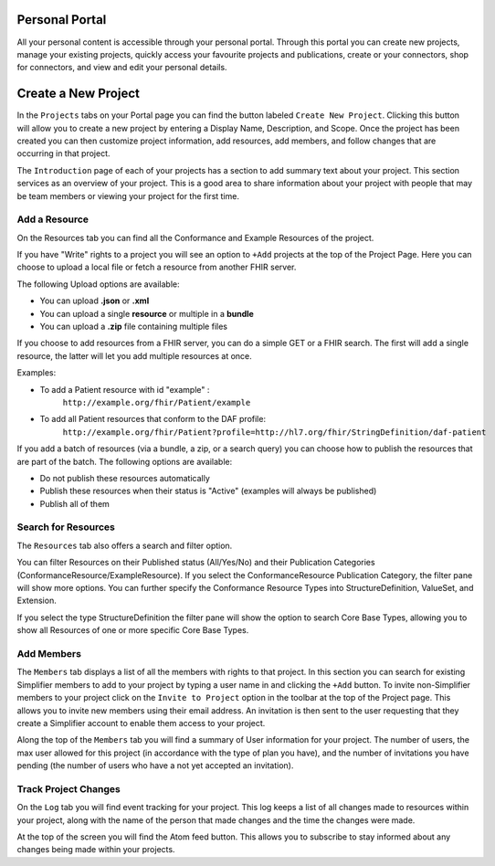 Personal Portal
^^^^^^^^^^^^^^^
All your personal content is accessible through your personal portal. Through this portal you can create new projects, manage your existing projects, quickly access your favourite projects and publications, create or your connectors, shop for connectors, and view and edit your personal details.

Create a New Project
^^^^^^^^^^^^^^^
In the ``Projects`` tabs on your Portal page you can find the button labeled ``Create New Project``. Clicking this button will allow you to create a new project by entering a Display Name, Description, and Scope. Once the project has been created you can then customize project information, add resources, add members, and follow changes that are occurring in that project. 

The ``Introduction`` page of each of your projects has a section to add summary text about your project. This section services as an overview of your project. This is a good area to share information about your project with people that may be team members or viewing your project for the first time. 

Add a Resource
""""""""""""""""
On the Resources tab you can find all the Conformance and Example Resources of the project. 

If you have "Write" rights to a project you will see an option to ``+Add`` projects at the top of the Project Page. Here you can choose to upload a local file or fetch a resource from another FHIR server.

The following Upload options are available:

* You can upload **.json** or **.xml**
* You can upload a single **resource** or multiple in a **bundle**
* You can upload a **.zip** file containing multiple files

If you choose to add resources from a FHIR server, you can do a simple GET or a FHIR search. The first will add a single resource, the latter will let you add multiple resources at once. 

Examples:

- To add a Patient resource with id "example" : 
	``http://example.org/fhir/Patient/example`` 
- To add all Patient resources that conform to the DAF profile: 
	``http://example.org/fhir/Patient?profile=http://hl7.org/fhir/StringDefinition/daf-patient``

If you add a batch of resources (via a bundle, a zip, or a search query) you can choose how to publish the resources that are part of the batch.
The following options are available:

* Do not publish these resources automatically
* Publish these resources when their status is "Active" (examples will always be published)
* Publish all of them

Search for Resources
""""""""""""""""
The ``Resources`` tab also offers a search and filter option.

You can filter Resources on their Published status (All/Yes/No) and their Publication Categories (ConformanceResource/ExampleResource). If you select the ConformanceResource Publication Category, the filter pane will show more options. You can further specify the Conformance Resource Types into StructureDefinition, ValueSet, and Extension.

If you select the type StructureDefinition the filter pane will show the option to search Core Base Types, allowing you to show all Resources of one or more specific Core Base Types.

Add Members
"""""""""""
The ``Members`` tab displays a list of all the members with rights to that project. In this section you can search for existing Simplifier members to add to your project by typing a user name in and clicking the ``+Add`` button. To invite non-Simplifier members to your project click on the ``Invite to Project`` option in the toolbar at the top of the Project page. This allows you to invite new members using their email address. An invitation is then sent to the user requesting that they create a Simplifier account to enable them access to your project.

Along the top of the ``Members`` tab you will find a summary of User information for your project. The number of users, the max user allowed for this project (in accordance with the type of plan you have), and the number of invitations you have pending (the number of users who have a not yet accepted an invitation).  

Track Project Changes
"""""""""""""""""""""
On the ``Log`` tab you will find event tracking for your project. This log keeps a list of all changes made to resources within your project, along with the name of the person that made changes and the time the changes were made. 

At the top of the screen you will find the Atom feed button. This allows you to subscribe to stay informed about any changes being made within your projects. 
